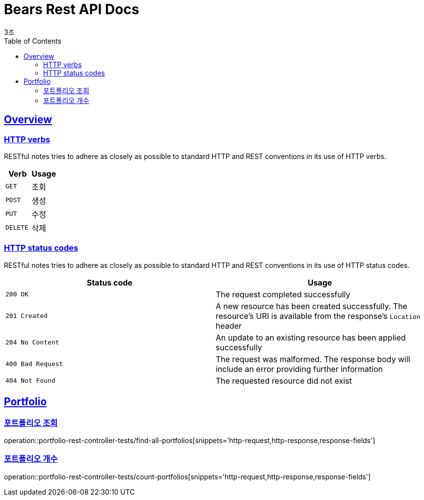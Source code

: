 = Bears Rest API Docs
3조;
:doctype: book
:icons: font
:source-highlighter: highlightjs
:toc: left
:toclevels: 2
:sectlinks:

[[overview]]
== Overview

[[overview-http-verbs]]
=== HTTP verbs

RESTful notes tries to adhere as closely as possible to standard HTTP and REST conventions in its
use of HTTP verbs.

|===
| Verb | Usage

| `GET`
| 조회

| `POST`
| 생성

| `PUT`
| 수정

| `DELETE`
| 삭제
|===

[[overview-http-status-codes]]
=== HTTP status codes

RESTful notes tries to adhere as closely as possible to standard HTTP and REST conventions in its
use of HTTP status codes.

|===
| Status code | Usage

| `200 OK`
| The request completed successfully

| `201 Created`
| A new resource has been created successfully. The resource's URI is available from the response's
`Location` header

| `204 No Content`
| An update to an existing resource has been applied successfully

| `400 Bad Request`
| The request was malformed. The response body will include an error providing further information

| `404 Not Found`
| The requested resource did not exist
|===

== Portfolio

=== 포트폴리오 조회
operation::portfolio-rest-controller-tests/find-all-portfolios[snippets='http-request,http-response,response-fields']

=== 포트폴리오 개수
operation::portfolio-rest-controller-tests/count-portfolios[snippets='http-request,http-response,response-fields']



